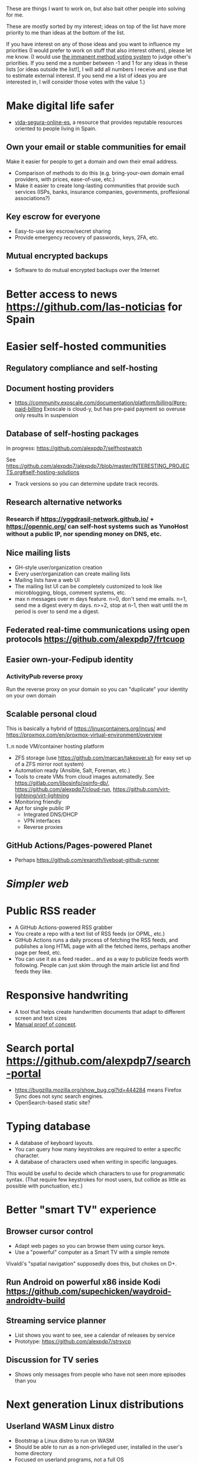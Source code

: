 These are things I want to work on, but also bait other people into solving for me.

These are mostly sorted by my interest; ideas on top of the list have more priority to me than ideas at the bottom of the list.

If you have interest on any of those ideas and you want to influence my priorities (I would prefer to work on stuff that also interest others), please let me know.
(I would use [[https://en.wikipedia.org/wiki/Score_voting#Advocacy][the immanent method voting system]] to judge other's priorities.
If you send me a number between -1 and 1 for any ideas in these lists [or ideas outside the list!], I will add all numbers I receive and use that to estimate external interest.
If you send me a list of ideas you are interested in, I will consider those votes with the value 1.)

* Make digital life safer

- [[https://github.com/vida-segura-online-es/vida-segura-online-es][vida-segura-online-es]], a resource that provides reputable resources oriented to people living in Spain.

** Own your email or stable communities for email

Make it easier for people to get a domain and own their email address.

- Comparison of methods to do this (e.g. bring-your-own domain email providers, with prices, ease-of-use, etc.)
- Make it easier to create long-lasting communities that provide such services (ISPs, banks, insurance companies, governments, proffesional associations?)

** Key escrow for everyone

- Easy-to-use key escrow/secret sharing
- Provide emergency recovery of passwords, keys, 2FA, etc.

** Mutual encrypted backups

- Software to do mutual encrypted backups over the Internet

* Better access to news https://github.com/las-noticias for Spain
* Easier self-hosted communities
** Regulatory compliance and self-hosting
** Document hosting providers

- https://community.exoscale.com/documentation/platform/billing/#pre-paid-billing Exoscale is cloud-y, but has pre-paid payment so overuse only results in suspension
** Database of self-hosting packages

In progress: https://github.com/alexpdp7/selfhostwatch

See https://github.com/alexpdp7/alexpdp7/blob/master/INTERESTING_PROJECTS.org#self-hosting-solutions

- Track versions so you can determine update track records.

** Research alternative networks
*** Research if https://yggdrasil-network.github.io/ + https://opennic.org/ can self-host systems such as YunoHost without a public IP, nor spending money on DNS, etc.
** Nice mailing lists

- GH-style user/organization creation
- Every user/organization can create mailing lists
- Mailing lists have a web UI
- The mailing list UI can be completely customized to look like microblogging, blogs, comment systems, etc.
- max n messages over m days feature. n=0, don't send me emails. n=1, send me a digest every m days. n>=2, stop at n-1, then wait until the m period is over to send me a digest.

** Federated real-time communications using open protocols https://github.com/alexpdp7/frtcuop
** Easier own-your-Fedipub identity
*** ActivityPub reverse proxy

Run the reverse proxy on your domain so you can "duplicate" your identity on your own domain
** Scalable personal cloud

This is basically a hybrid of https://linuxcontainers.org/incus/ and https://proxmox.com/en/proxmox-virtual-environment/overview

1..n node VM/container hosting platform

- ZFS storage (use https://github.com/marcan/takeover.sh for easy set up of a ZFS mirror root system)
- Automation ready (Ansible, Salt, Foreman, etc.)
- Tools to create VMs from cloud images automatedly. See [[https://gitlab.com/libosinfo/osinfo-db/]], [[https://github.com/alexpdp7/cloud-run]], [[https://github.com/virt-lightning/virt-lightning]]
- Monitoring friendly
- Apt for single public IP
  - Integrated DNS/DHCP
  - VPN interfaces
  -  Reverse proxies

** GitHub Actions/Pages-powered Planet

- Perhaps https://github.com/exaroth/liveboat-github-runner

* [[programming/the-content-web-manifesto/README.md][Simpler web]]
* Public RSS reader

- A GitHub Actions-powered RSS grabber
- You create a repo with a text list of RSS feeds (or OPML, etc.)
- GitHub Actions runs a daily process of fetching the RSS feeds, and publishes a long HTML page with all the fetched items, perhaps another page per feed, etc.
- You can use it as a feed reader... and as a way to publicize feeds worth following. People can just skim through the main article list and find feeds they like.

* Responsive handwriting

- A tool that helps create handwritten documents that adapt to different screen and text sizes
- [[https://alexpdp7.github.io/responsive-handwriting/][Manual proof of concept]].

* Search portal https://github.com/alexpdp7/search-portal

- https://bugzilla.mozilla.org/show_bug.cgi?id=444284 means Firefox Sync does not sync search engines.
- OpenSearch-based static site?

* Typing database

- A database of keyboard layouts.
- You can query how many keystrokes are required to enter a specific character.
- A database of characters used when writing in specific languages.

This would be useful to decide which characters to use for programmatic syntax.
(That require few keystrokes for most users, but collide as little as possible with punctuation, etc.)

* Better "smart TV" experience

** Browser cursor control

- Adapt web pages so you can browse them using cursor keys.
- Use a "powerful" computer as a Smart TV with a simple remote

Vivaldi's "spatial navigation" supposedly does this, but chokes on D+.

** Run Android on powerful x86 inside Kodi https://github.com/supechicken/waydroid-androidtv-build

** Streaming service planner

- List shows you want to see, see a calendar of releases by service
- Prototype: https://github.com/alexpdp7/strsvcp

** Discussion for TV series

- Shows only messages from people who have not seen more episodes than you

* Next generation Linux distributions
** Userland WASM Linux distro

- Bootstrap a Linux distro to run on WASM
- Should be able to run as a non-privileged user, installed in the user's home directory
- Focused on userland programs, not a full OS
- Should be able to run on non-POSIX filesystems
- Could replace Docker/containers for developers
- Similar to https://github.com/WAVM/Wavix
- Maybe using https://github.com/yomaytk/elfconv
- Maybe https://git.sr.ht/~zamfofex/guix-wasm

** Make traditional Linux distributions declarative

- A container image builder that can convert JSON-like declarations of an OS into container images
- https://github.com/bootc-dev/bootc that handles running the builder and rebooting when system configuration changes

** Rootless Nix/Guix

- https://nixos.wiki/wiki/Nix_Installation_Guide#Installing_without_root_permissions
- https://guix.gnu.org/manual/devel/en/html_node/Invoking-guix-pack.html
- https://hpc.guix.info/blog/2025/03/build-daemon-drops-its-privileges/

* Databases in text markup documents

- Embed queries of tables

See https://github.com/alexpdp7/pandocsql https://github.com/alexpdp7/pandoc_datalog

* CRUD framework

- https://github.com/alexpdp7/v2f
- https://github.com/alexpdp7/zqxjkcrud

A completely declarative SQL CRUD framework

- CRUD definition is done through SQL objects (schemas, views, etc.)
- Permissions
- Row auditing
- Multiple components
  -  Server-side HTML frontend
  -  REST API
- Commercial frontend for design

** Layer FastAPI on top of the Django ORM to add APIs to Django applications.

* SQL2

See https://github.com/EvgSkv/logica, [[https://prql-lang.org/]]

- A new language that compiles to SQL
- Handles RDBMS differences
- Makes queries composable (e.g. declare a query object, then add paging/sorting, for framework usage)
- Declarative join via foreign key constraint names
- Better ordering for code completion (e.g. FROMs first)

* Streaming DB

That's probably https://github.com/MaterializeInc/materialize , but it's not OSS.

- Simple relational database
- Can act as replication target of other databases
- Supports a limited SQL subset that can be easily reasoned about functional dependencies
- Can stream efficiently the results of an SQL query (e.g. keep a query running and receive new/modified rows)
- Supports efficient replication of a subset of a database (initial checkpoint + streaming or batched updates)
- Functional dependencies could be used to create materialized views *and* indexes

* Ecosystem for mountable e-ink displays with wireless charging and magnets

- For example, a small e-ink tablet that you can attach to a wireless charger with magnets in your fridge, with an always-on display of a shopping list, and a microphone to add new items.
- The tablet is completely optional, can be replaced by a different device, etc.
- How to have flexibility, such as different form factors and still provide a pleasant and pretty experience? (e.g. can you attach displays of different sizes to the same fridge and have it usable and look good?)

* Binary "upstream" package manager

https://github.com/alexpdp7/ubpkg/ (also discusses some alternatives)

- Package manager that downloads published binaries on the Internet
- Manifests describe how to fetch binaries (e.g. from GitHub releases)
- Manifests are just files that can be referenced by URLs, or be contained in repositories of manifests

* Tvheadend XMLTV export and metadata restructuring

* Geeky surveys

- Surveys are defined using a Python DSL
- Survey reponses are JSON-like
- Frontends such as a terminal UI, completely keyboard-driveable HTML, etc.

* Extensible lightweight markup language

See [[misc/document-formats.md]]

* Touch controller/meeting controller/desktop shortcuts + calendar

https://mutedeck.com/ is basically this.

- API server to control Google Meet (mute, etc.)
- Use a USB gamepad to mute in videoconferences, etc
- Small webapp for touch interface in phone
- Displays and alerts on upcoming events
- See https://github.com/alexpdp7/meet-controller

* Parallel execution framework

See https://github.com/alexpdp7/scripts-py-libs

- A tool to run stuff such as CI builds which need sophisticated parallelization
- Create differently sized resource pools (for CPU-bound tasks, "API"-bound, etc.)
- Local execution of workflows on a workstation, remote execution on a CI server
- Handle task dependencies and artifact passing from parent to child tasks
- Capture stdout/stderr of tasks, allow viewing in realtime
- Timestamp stdout/stderr for crude profiling
- Implement a CI system on top?

Some parts could be implemented with OpenTelemetry.
For example, piping command output as OpenTelemetry logs.

** Process nanny

See [[https://github.com/open-telemetry/opentelemetry-specification/blob/main/experimental/trace/zpages.md]], [[https://gitlab.com/etke.cc/tools/ttm/][ttm]] for Matrix.

- A program to manage long running processes
- Acts as a bot in IRC, email, Slack, etc. posting when the job is done, providing updates, etc.
- Starts an xterm.js to watch the output

* Collaborative database of places where you can play arcade games

* Shell

- Interface for programs to declare their interface; types of arguments, etc.
  (This would enable things such as automatic tab completion, etc.)
- Richer interface for output, such as allowing programs to state that they have bound to a port and serving an HTTP interface.
  This way, `top` could have a "rich interface" (HTML/JS is not ideal, but it exists).
  You could likely integrate a web browser into a terminal program nicely this way.

* SQL Query tool

- ipython notebook style interface
- Backend + multiple frontends
  -  HTML/JS Frontend
  -  Curses frontend
  -  Native GUIs frontends
- Smart join completion

* Presentation tool

- A tool to edit reveal.js-style slides
- But also record and do basic audio editing
- So it can help with timing/pacing, and even generate a nice video
- Optional mode to limit slides to "hero images" and a reduced number of words per page. See [[https://www.nytimes.com/2010/04/27/world/27powerpoint.html][We Have Met the Enemy and He Is PowerPoint]]
- Teleprompter/good speaker notes mode

* Terminal mail client
- Easy set up of common mail accounts (perhaps using mbsync, notmuch, mu, etc.)
- Sane defaults
- Markdown email (write email as Markdown, send as plain text + HTML)
- Probably https://jmap.io/ can make implementing this easier

WIP: https://github.com/alexpdp7/epistle

Perhaps use mblaze

* Better "frontends" for console programs with OpenTelemetry support

https://github.com/alexpdp7/rust_tracing_starter

* Statically-typed AST transform-friendly language

- A Haskell/Rusty language, but with GC and nice compiler errors.
- First-class support for AST transforms- both one-off (apply this transform to the source code and commit the change) and ongoing (define AST transforms to run as part of the compilation process).
- Maybe such language would never need reflection, so refactoring would be very safe.

* "Cloudy" Gemini client

- Multidevice bookmarks, certificates, etc.
- Perhaps "personal" web frontend

* WOL tool

- Can be used from browsers/apps
- "Network-transparent"

Probably Home Assistant can do this.

* C64 Roguelike
